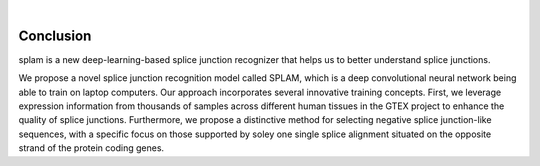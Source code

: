 .. raw:: html

  <script type="text/javascript">
    var observer = new MutationObserver(function(mutations) {
        const dark = document.body.dataset.theme == 'dark';
        console.log(dark);
        document.getElementsByClassName('mainlogo')[0].src = dark ? '../_images/jhu-logo-white.png' : "../_images/jhu-logo-dark.png";
        console.log(document.getElementsByClassName('mainlogo')[0].src);
    })
    observer.observe(document.body, {attributes: true, attributeFilter: ['data-theme']});
    console.log(document.body);
  </script>
  <link rel="preload" href="../_images/jhu-logo-dark.png" as="image">


.. image:: ../image/jhu-logo-dark.png
   :alt: My Logo
   :class: logo, mainlogo
   :align: center

|

Conclusion
==========

splam is a new deep-learning-based splice junction recognizer that helps us to better understand splice junctions. 


We propose a novel splice junction recognition model called SPLAM, which is a deep convolutional neural
network being able to train on laptop computers. Our approach incorporates several innovative training
concepts. First, we leverage expression information from thousands of samples across different human
tissues in the GTEX project to enhance the quality of splice junctions. Furthermore, we propose a distinctive
method for selecting negative splice junction-like sequences, with a specific focus on those supported by
soley one single splice alignment situated on the opposite strand of the protein coding genes. 